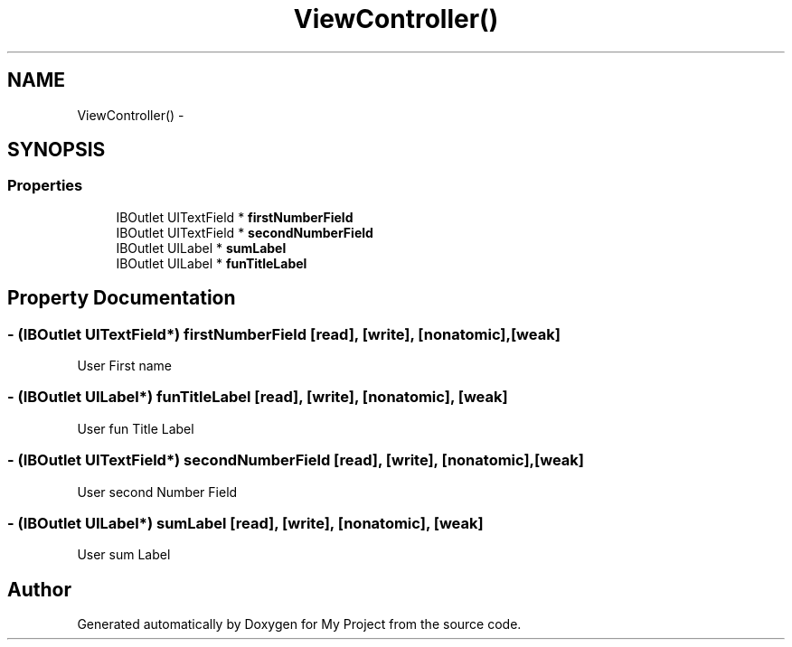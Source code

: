 .TH "ViewController()" 3 "Fri Sep 11 2015" "My Project" \" -*- nroff -*-
.ad l
.nh
.SH NAME
ViewController() \- 
.SH SYNOPSIS
.br
.PP
.SS "Properties"

.in +1c
.ti -1c
.RI "IBOutlet UITextField * \fBfirstNumberField\fP"
.br
.ti -1c
.RI "IBOutlet UITextField * \fBsecondNumberField\fP"
.br
.ti -1c
.RI "IBOutlet UILabel * \fBsumLabel\fP"
.br
.ti -1c
.RI "IBOutlet UILabel * \fBfunTitleLabel\fP"
.br
.in -1c
.SH "Property Documentation"
.PP 
.SS "\- (IBOutlet UITextField*) firstNumberField\fC [read]\fP, \fC [write]\fP, \fC [nonatomic]\fP, \fC [weak]\fP"
User First name 
.SS "\- (IBOutlet UILabel*) funTitleLabel\fC [read]\fP, \fC [write]\fP, \fC [nonatomic]\fP, \fC [weak]\fP"
User fun Title Label 
.SS "\- (IBOutlet UITextField*) secondNumberField\fC [read]\fP, \fC [write]\fP, \fC [nonatomic]\fP, \fC [weak]\fP"
User second Number Field 
.SS "\- (IBOutlet UILabel*) sumLabel\fC [read]\fP, \fC [write]\fP, \fC [nonatomic]\fP, \fC [weak]\fP"
User sum Label 

.SH "Author"
.PP 
Generated automatically by Doxygen for My Project from the source code\&.

